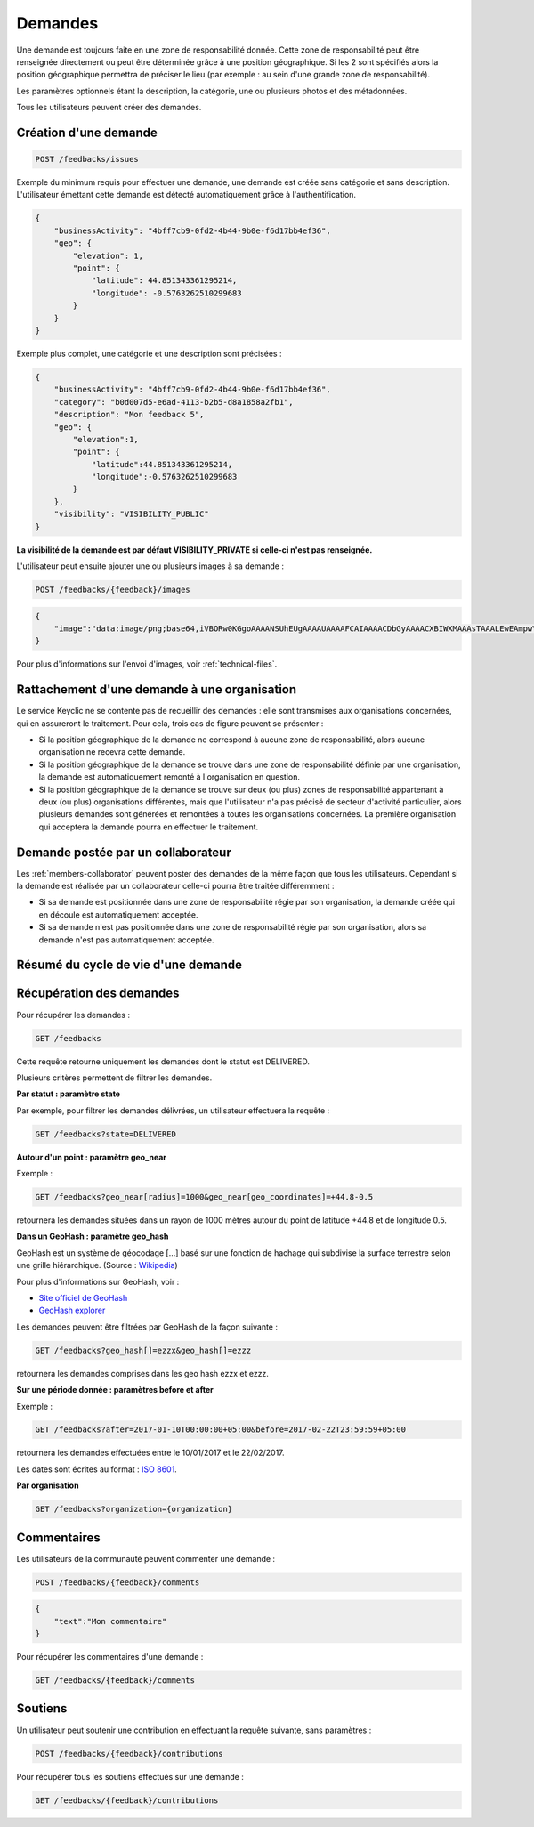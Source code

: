 .. _feedbacks:

Demandes
========

Une demande est toujours faite en une zone de responsabilité donnée.
Cette zone de responsabilité peut être renseignée directement ou peut être déterminée grâce à une position géographique.
Si les 2 sont spécifiés alors la position géographique permettra de préciser le lieu (par exemple : au sein d'une grande zone de responsabilité).

Les paramètres optionnels étant la description, la catégorie, une ou plusieurs photos et des métadonnées.


Tous les utilisateurs peuvent créer des demandes.

.. _feedbacks-creation:

Création d'une demande
----------------------

.. code-block:: bash

    POST /feedbacks/issues

Exemple du minimum requis pour effectuer une demande, une demande est créée sans catégorie et sans description. L'utilisateur émettant cette demande est détecté automatiquement grâce à l'authentification.

.. code-block:: json

    {
        "businessActivity": "4bff7cb9-0fd2-4b44-9b0e-f6d17bb4ef36",
        "geo": {
            "elevation": 1,
            "point": {
                "latitude": 44.851343361295214,
                "longitude": -0.5763262510299683
            }
        }
    }

Exemple plus complet, une catégorie et une description sont précisées :

.. code-block:: json

    {
        "businessActivity": "4bff7cb9-0fd2-4b44-9b0e-f6d17bb4ef36",
        "category": "b0d007d5-e6ad-4113-b2b5-d8a1858a2fb1",
        "description": "Mon feedback 5",
        "geo": {
            "elevation":1,
            "point": {
                "latitude":44.851343361295214,
                "longitude":-0.5763262510299683
            }
        },
        "visibility": "VISIBILITY_PUBLIC"
    }

**La visibilité de la demande est par défaut VISIBILITY_PRIVATE si celle-ci n'est pas renseignée.**

L'utilisateur peut ensuite ajouter une ou plusieurs images à sa demande :

.. code-block:: bash

    POST /feedbacks/{feedback}/images

.. code-block:: json

    {
        "image":"data:image/png;base64,iVBORw0KGgoAAAANSUhEUgAAAAUAAAAFCAIAAAACDbGyAAAACXBIWXMAAAsTAAALEwEAmpwYAAAAB3RJTUUH4QIVDRUfvq7u+AAAABl0RVh0Q29tbWVudABDcmVhdGVkIHdpdGggR0lNUFeBDhcAAAAUSURBVAjXY3wrIcGABJgYUAGpfABZiwEnbOeFrwAAAABJRU5ErkJggg=="
    }

Pour plus d'informations sur l'envoi d'images, voir :ref:`technical-files`.

Rattachement d'une demande à une organisation
---------------------------------------------

Le service Keyclic ne se contente pas de recueillir des demandes : elle sont transmises aux organisations concernées, qui en assureront le traitement. Pour cela, trois cas de figure peuvent se présenter :

- Si la position géographique de la demande ne correspond à aucune zone de responsabilité, alors aucune organisation ne recevra cette demande.

- Si la position géographique de la demande se trouve dans une zone de responsabilité définie par une organisation, la demande est automatiquement remonté à l'organisation en question.

- Si la position géographique de la demande se trouve sur deux (ou plus) zones de responsabilité appartenant à deux (ou plus) organisations différentes, mais que l'utilisateur n'a pas précisé de secteur d'activité particulier, alors plusieurs demandes sont générées et remontées à toutes les organisations concernées. La première organisation qui acceptera la demande pourra en effectuer le traitement.

.. _feedbacks-organization-member:

Demande postée par un collaborateur
-----------------------------------

Les :ref:`members-collaborator` peuvent poster des demandes de la même façon que tous les utilisateurs. Cependant si la demande est réalisée par un collaborateur celle-ci pourra être traitée différemment :

- Si sa demande est positionnée dans une zone de responsabilité régie par son organisation, la demande créée qui en découle est automatiquement acceptée.

- Si sa demande n'est pas positionnée dans une zone de responsabilité régie par son organisation, alors sa demande n'est pas automatiquement acceptée.

.. _feedbacks-lifecycle:

Résumé du cycle de vie d'une demande
------------------------------------

.. image:: images/feedback_workflow.png

.. _feedbacks-retrieving:

Récupération des demandes
-------------------------

Pour récupérer les demandes :

.. code-block:: bash

    GET /feedbacks

Cette requête retourne uniquement les demandes dont le statut est DELIVERED.

Plusieurs critères permettent de filtrer les demandes.

**Par statut : paramètre state**

Par exemple, pour filtrer les demandes délivrées, un utilisateur effectuera la requête :

.. code-block:: bash

    GET /feedbacks?state=DELIVERED

**Autour d'un point : paramètre geo_near**

Exemple :

.. code-block:: bash

    GET /feedbacks?geo_near[radius]=1000&geo_near[geo_coordinates]=+44.8-0.5

retournera les demandes situées dans un rayon de 1000 mètres autour du point de latitude +44.8 et de longitude 0.5.

**Dans un GeoHash : paramètre geo_hash**

GeoHash est un système de géocodage [...] basé sur une fonction de hachage qui subdivise la surface terrestre selon une grille hiérarchique. (Source : `Wikipedia <https://fr.wikipedia.org/wiki/Geohash>`_)

Pour plus d'informations sur GeoHash, voir :

- `Site officiel de GeoHash <http://geohash.org/>`_
- `GeoHash explorer <http://geohash.gofreerange.com/>`_

Les demandes peuvent être filtrées par GeoHash de la façon suivante :

.. code-block:: bash

    GET /feedbacks?geo_hash[]=ezzx&geo_hash[]=ezzz

retournera les demandes comprises dans les geo hash ezzx et ezzz.

**Sur une période donnée : paramètres before et after**

Exemple :

.. code-block:: bash

    GET /feedbacks?after=2017-01-10T00:00:00+05:00&before=2017-02-22T23:59:59+05:00

retournera les demandes effectuées entre le 10/01/2017 et le 22/02/2017.

Les dates sont écrites au format  : `ISO 8601 <https://www.iso.org/iso-8601-date-and-time-format.html>`_.

**Par organisation**

.. code-block:: bash

    GET /feedbacks?organization={organization}

.. _feedbacks-comments:

Commentaires
------------

Les utilisateurs de la communauté peuvent commenter une demande :

.. code-block:: bash

    POST /feedbacks/{feedback}/comments

.. code-block:: json

    {
        "text":"Mon commentaire"
    }

Pour récupérer les commentaires d'une demande :

.. code-block:: bash

    GET /feedbacks/{feedback}/comments

.. _feedbacks-contributions:

Soutiens
--------

Un utilisateur peut soutenir une contribution en effectuant la requête suivante, sans paramètres :

.. code-block:: bash

    POST /feedbacks/{feedback}/contributions

Pour récupérer tous les soutiens effectués sur une demande :

.. code-block:: bash

    GET /feedbacks/{feedback}/contributions
